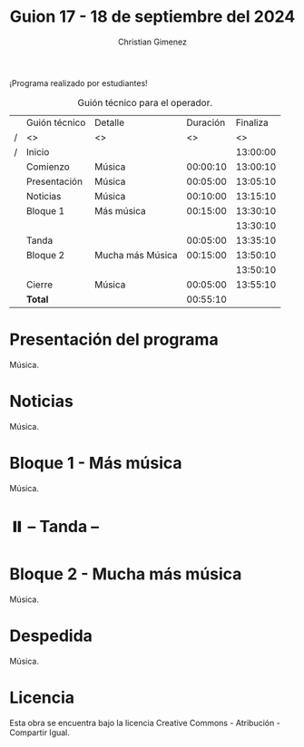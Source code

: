 #+title: Guion 17 - 18 de septiembre del 2024

#+HTML: <main>

¡Programa realizado por estudiantes!

#+caption: Guión técnico para el operador.
|   | Guión técnico | Detalle          | Duración | Finaliza |
| / | <>            | <>               |       <> |       <> |
| / | Inicio        |                  |          | 13:00:00 |
|---+---------------+------------------+----------+----------|
|   | Comienzo      | Música           | 00:00:10 | 13:00:10 |
|   | Presentación  | Música           | 00:05:00 | 13:05:10 |
|---+---------------+------------------+----------+----------|
|   | Noticias      | Música           | 00:10:00 | 13:15:10 |
|---+---------------+------------------+----------+----------|
|   | Bloque 1      | Más música       | 00:15:00 | 13:30:10 |
|   |               |                  |          | 13:30:10 |
|---+---------------+------------------+----------+----------|
|   | \pausebutton{} Tanda       |                  | 00:05:00 | 13:35:10 |
|---+---------------+------------------+----------+----------|
|   | Bloque 2      | Mucha más Música | 00:15:00 | 13:50:10 |
|   |               |                  |          | 13:50:10 |
|---+---------------+------------------+----------+----------|
|   | Cierre        | Música           | 00:05:00 | 13:55:10 |
|---+---------------+------------------+----------+----------|
|---+---------------+------------------+----------+----------|
|   | *Total*         |                  | 00:55:10 |          |
#+TBLFM: @4$5..@12$5=$4 + @-1$5;T::@13$4='(apply '+ '(@4$4..@12$4));T

* Presentación del programa
Música.

* Noticias
Música.

* Bloque 1 - Más música
Música.

* ⏸️ -- Tanda --
* Bloque 2 - Mucha más música
Música.

* Despedida
Música.

* Licencia
Esta obra se encuentra bajo la licencia Creative Commons - Atribución - Compartir Igual.

#+HTML: </main>

* Meta     :noexport:

# ----------------------------------------------------------------------
#+SUBTITLE:
#+AUTHOR: Christian Gimenez
#+EMAIL:
#+DESCRIPTION: 
#+KEYWORDS: 
#+COLUMNS: %40ITEM(Task) %17Effort(Estimated Effort){:} %CLOCKSUM

#+STARTUP: inlineimages hidestars content hideblocks entitiespretty
#+STARTUP: indent fninline latexpreview

#+OPTIONS: H:3 num:t toc:t \n:nil @:t ::t |:t ^:{} -:t f:t *:t <:t
#+OPTIONS: TeX:t LaTeX:t skip:nil d:nil todo:t pri:nil tags:not-in-toc
#+OPTIONS: tex:imagemagick

#+TODO: TODO(t!) CURRENT(c!) PAUSED(p!) | DONE(d!) CANCELED(C!@)

# -- Export
#+LANGUAGE: es
#+EXPORT_SELECT_TAGS: export
#+EXPORT_EXCLUDE_TAGS: noexport
# #+export_file_name: 

# -- HTML Export
#+INFOJS_OPT: view:info toc:t ftoc:t ltoc:t mouse:underline buttons:t path:libs/org-info.js
#+XSLT:

# -- For ox-twbs or HTML Export
# #+HTML_HEAD: <link href="libs/bootstrap.min.css" rel="stylesheet">
# -- -- LaTeX-CSS
# #+HTML_HEAD: <link href="css/style-org.css" rel="stylesheet">

# #+HTML_HEAD: <script src="libs/jquery.min.js"></script> 
# #+HTML_HEAD: <script src="libs/bootstrap.min.js"></script>

#+HTML_HEAD_EXTRA: <link href="../css/guiones-2024.css" rel="stylesheet">

# -- LaTeX Export
# #+LATEX_CLASS: article
#+latex_compiler: lualatex
# #+latex_class_options: [12pt, twoside]

#+latex_header: \usepackage{csquotes}
# #+latex_header: \usepackage[spanish]{babel}
# #+latex_header: \usepackage[margin=2cm]{geometry}
# #+latex_header: \usepackage{fontspec}
#+latex_header: \usepackage{emoji}
# -- biblatex
#+latex_header: \usepackage[backend=biber, style=alphabetic, backref=true]{biblatex}
#+latex_header: \addbibresource{tangled/biblio.bib}
# -- -- Tikz
# #+LATEX_HEADER: \usepackage{tikz}
# #+LATEX_HEADER: \usetikzlibrary{arrows.meta}
# #+LATEX_HEADER: \usetikzlibrary{decorations}
# #+LATEX_HEADER: \usetikzlibrary{decorations.pathmorphing}
# #+LATEX_HEADER: \usetikzlibrary{shapes.geometric}
# #+LATEX_HEADER: \usetikzlibrary{shapes.symbols}
# #+LATEX_HEADER: \usetikzlibrary{positioning}
# #+LATEX_HEADER: \usetikzlibrary{trees}

# #+LATEX_HEADER_EXTRA:

# --  Info Export
#+TEXINFO_DIR_CATEGORY: A category
#+TEXINFO_DIR_TITLE: Guiones: (Guion)
#+TEXINFO_DIR_DESC: One line description.
#+TEXINFO_PRINTED_TITLE: Guiones
#+TEXINFO_FILENAME: Guion.info


# Local Variables:
# org-hide-emphasis-markers: t
# org-use-sub-superscripts: "{}"
# fill-column: 80
# visual-line-fringe-indicators: t
# ispell-local-dictionary: "british"
# org-latex-default-figure-position: "tbp"
# End:
